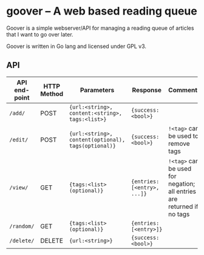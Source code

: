 #+STARTUP: indent showeverything
* goover -- A web based reading queue

Goover is a simple webserver/API for managing a reading queue of articles that
I want to go over later.

Goover is written in Go lang and licensed under GPL v3.

** API

| API end-point | HTTP Method | Parameters                                          | Response                    | Comments                                                               |
|---------------+-------------+-----------------------------------------------------+-----------------------------+------------------------------------------------------------------------|
| ~/add/~       | POST        | ~{url:<string>, content:<string>, tags:<list>}~     | ~{success: <bool>}~         |                                                                        |
| ~/edit/~      | POST        | ~{url:<string>, content(optional), tags(optional)}~ | ~{success: <bool>}~         | ~!<tag>~ can be used to remove tags                                    |
| ~/view/~      | GET         | ~{tags:<list>(optional)}~                           | ~{entries: [<entry>, ...]}~ | ~!<tag>~ can be used for negation; all entries are returned if no tags |
| ~/random/~    | GET         | ~{tags:<list>(optional)}~                           | ~{entries: [<entry>]}~      |                                                                        |
| ~/delete/~    | DELETE      | ~{url:<string>}~                                    | ~{success: <bool>}~         |                                                                        |

# FIXME: add pagination. Otherwise tons of stuff!!!1
